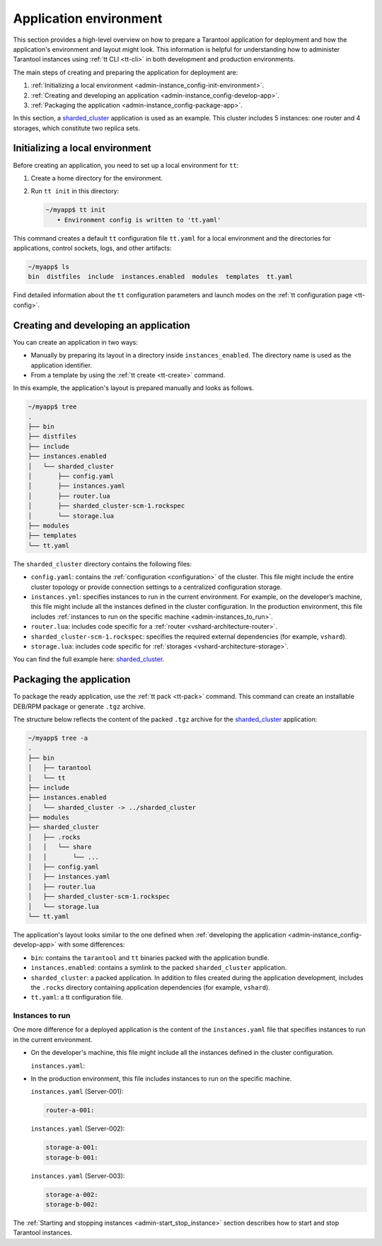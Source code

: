 .. _admin-instance_config:
.. _admin-instance-environment-overview:
.. _admin-tt_config_file:

Application environment
=======================

This section provides a high-level overview on how to prepare a Tarantool application for deployment
and how the application's environment and layout might look.
This information is helpful for understanding how to administer Tarantool instances using :ref:`tt CLI <tt-cli>` in both development and production environments.

The main steps of creating and preparing the application for deployment are:

1.  :ref:`Initializing a local environment <admin-instance_config-init-environment>`.

2.  :ref:`Creating and developing an application <admin-instance_config-develop-app>`.

3.  :ref:`Packaging the application <admin-instance_config-package-app>`.

In this section, a `sharded_cluster <https://github.com/tarantool/doc/tree/latest/doc/code_snippets/snippets/sharding/instances.enabled/sharded_cluster>`_ application is used as an example.
This cluster includes 5 instances: one router and 4 storages, which constitute two replica sets.

.. image:: admin_instances_dev.png
    :align: left
    :width: 700
    :alt: Cluster topology



.. _admin-instance_config-init-environment:
.. _admin-start_stop_instance-running_locally:

Initializing a local environment
--------------------------------

Before creating an application, you need to set up a local environment for ``tt``:

1.  Create a home directory for the environment.

2.  Run ``tt init`` in this directory:

    .. code-block:: console

        ~/myapp$ tt init
           • Environment config is written to 'tt.yaml'

This command creates a default ``tt`` configuration file ``tt.yaml`` for a local
environment and the directories for applications, control sockets, logs, and other
artifacts:

.. code-block:: console

    ~/myapp$ ls
    bin  distfiles  include  instances.enabled  modules  templates  tt.yaml

Find detailed information about the ``tt`` configuration parameters and launch modes
on the :ref:`tt configuration page <tt-config>`.



.. _admin-instance_config-develop-app:
.. _admin-start_stop_instance-multi-instance:
.. _admin-start_stop_instance-multi-instance-layout:

Creating and developing an application
--------------------------------------

You can create an application in two ways:

-   Manually by preparing its layout in a directory inside ``instances_enabled``.
    The directory name is used as the application identifier.

-   From a template by using the :ref:`tt create <tt-create>` command.

In this example, the application's layout is prepared manually and looks as follows.

.. code-block:: console

    ~/myapp$ tree
    .
    ├── bin
    ├── distfiles
    ├── include
    ├── instances.enabled
    │   └── sharded_cluster
    │       ├── config.yaml
    │       ├── instances.yaml
    │       ├── router.lua
    │       ├── sharded_cluster-scm-1.rockspec
    │       └── storage.lua
    ├── modules
    ├── templates
    └── tt.yaml


The ``sharded_cluster`` directory contains the following files:

-   ``config.yaml``: contains the :ref:`configuration <configuration>` of the cluster. This file might include the entire cluster topology or provide connection settings to a centralized configuration storage.
-   ``instances.yml``: specifies instances to run in the current environment. For example, on the developer’s machine, this file might include all the instances defined in the cluster configuration. In the production environment, this file includes :ref:`instances to run on the specific machine <admin-instances_to_run>`.
-   ``router.lua``: includes code specific for a :ref:`router <vshard-architecture-router>`.
-   ``sharded_cluster-scm-1.rockspec``: specifies the required external dependencies (for example, ``vshard``).
-   ``storage.lua``: includes code specific for :ref:`storages <vshard-architecture-storage>`.

You can find the full example here:
`sharded_cluster <https://github.com/tarantool/doc/tree/latest/doc/code_snippets/snippets/sharding/instances.enabled/sharded_cluster>`_.



.. _admin-instance_config-package-app:
.. _admin-instance-app-layout:
.. _admin-instance_file:

Packaging the application
-------------------------

To package the ready application, use the :ref:`tt pack <tt-pack>` command.
This command can create an installable DEB/RPM package or generate ``.tgz`` archive.

The structure below reflects the content of the packed ``.tgz`` archive for the `sharded_cluster <https://github.com/tarantool/doc/tree/latest/doc/code_snippets/snippets/sharding/instances.enabled/sharded_cluster>`_ application:

.. code-block:: console

    ~/myapp$ tree -a
    .
    ├── bin
    │   ├── tarantool
    │   └── tt
    ├── include
    ├── instances.enabled
    │   └── sharded_cluster -> ../sharded_cluster
    ├── modules
    ├── sharded_cluster
    │   ├── .rocks
    │   │   └── share
    │   │       └── ...
    │   ├── config.yaml
    │   ├── instances.yaml
    │   ├── router.lua
    │   ├── sharded_cluster-scm-1.rockspec
    │   └── storage.lua
    └── tt.yaml


The application's layout looks similar to the one defined when :ref:`developing the application <admin-instance_config-develop-app>` with some differences:

-   ``bin``: contains the ``tarantool`` and ``tt`` binaries packed with the application bundle.

-   ``instances.enabled``: contains a symlink to the packed ``sharded_cluster`` application.

-   ``sharded_cluster``: a packed application. In addition to files created during the application development, includes the ``.rocks`` directory containing application dependencies (for example, ``vshard``).

-   ``tt.yaml``: a tt configuration file.



.. _admin-instances_to_run:

Instances to run
~~~~~~~~~~~~~~~~

One more difference for a deployed application is the content of the ``instances.yaml`` file that specifies instances to run in the current environment.

-   On the developer's machine, this file might include all the instances defined in the cluster configuration.

    .. image:: admin_instances_dev.png
        :align: left
        :width: 700
        :alt: Cluster topology

    ``instances.yaml``:

    ..  literalinclude:: /code_snippets/snippets/sharding/instances.enabled/sharded_cluster/instances.yaml
        :language: yaml
        :dedent:

-   In the production environment, this file includes instances to run on the specific machine.

    .. image:: admin_instances_prod.png
        :align: left
        :width: 700
        :alt: Cluster topology

    ``instances.yaml`` (Server-001):

    .. code-block:: yaml

        router-a-001:

    ``instances.yaml`` (Server-002):

    .. code-block:: yaml

        storage-a-001:
        storage-b-001:

    ``instances.yaml`` (Server-003):

    .. code-block:: yaml

        storage-a-002:
        storage-b-002:


The :ref:`Starting and stopping instances <admin-start_stop_instance>` section describes how to start and stop Tarantool instances.
